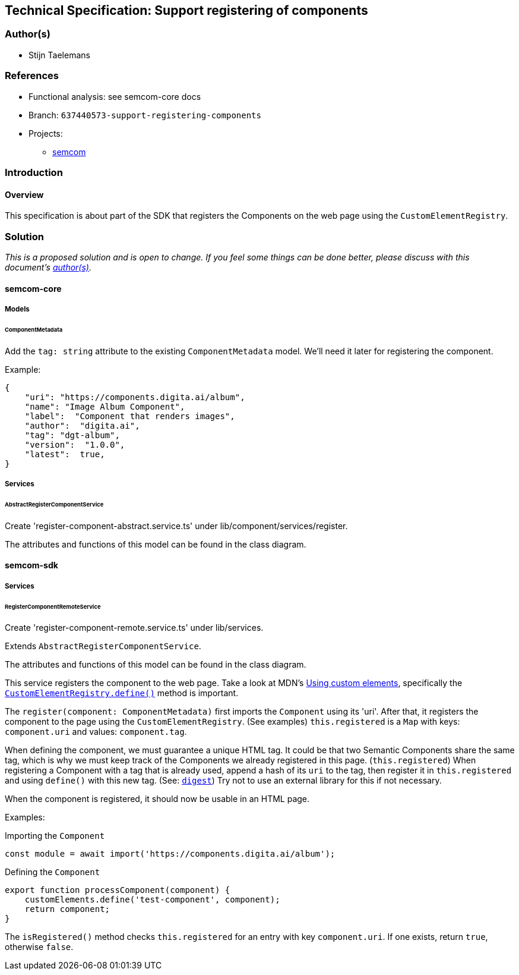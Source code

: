 == Technical Specification: Support registering of components

=== Author(s)

* Stijn Taelemans

=== References

* Functional analysis: see semcom-core docs

* Branch: `637440573-support-registering-components`
* Projects:
** https://github.com/digita-ai/semcom[semcom]

=== Introduction

==== Overview

This specification is about part of the SDK that registers the Components on the web page using the `CustomElementRegistry`.

=== Solution

_This is a proposed solution and is open to change. If you feel some things can be done better, please discuss with this document's link:###authors[author(s)]._

==== semcom-core

===== Models

====== ComponentMetadata

Add the `tag: string` attribute to the existing `ComponentMetadata` model. We'll need it later for registering the component.

Example: 

[source, json]
----
{
    "uri": "https://components.digita.ai/album",
    "name": "Image Album Component",
    "label":  "Component that renders images",
    "author":  "digita.ai",
    "tag": "dgt-album",
    "version":  "1.0.0",
    "latest":  true,
}
----

===== Services

====== AbstractRegisterComponentService

Create 'register-component-abstract.service.ts' under lib/component/services/register.

The attributes and functions of this model can be found in the class diagram. 

==== semcom-sdk

===== Services

====== RegisterComponentRemoteService

Create 'register-component-remote.service.ts' under lib/services.

Extends `AbstractRegisterComponentService`.

The attributes and functions of this model can be found in the class diagram. 

This service registers the component to the web page. Take a look at MDN's https://developer.mozilla.org/en-US/docs/Web/Web_Components/Using_custom_elements[Using custom elements], specifically the https://developer.mozilla.org/en-US/docs/Web/API/CustomElementRegistry/define[`CustomElementRegistry.define()`] method is important.

The `register(component: ComponentMetadata)` first imports the `Component` using its 'uri'. After that, it registers the component to the page using the `CustomElementRegistry`. (See examples) `this.registered` is a `Map` with keys: `component.uri` and values: `component.tag`.

When defining the component, we must guarantee a unique HTML tag. It could be that two Semantic Components share the same tag, which is why we must keep track of the Components we already registered in this page. (`this.registered`) When registering a Component with a tag that is already used, append a hash of its `uri` to the tag, then register it in `this.registered` and using `define()` with this new tag. (See: https://developer.mozilla.org/en-US/docs/Web/API/SubtleCrypto/digest[`digest`]) Try not to use an external library for this if not necessary.

When the component is registered, it should now be usable in an HTML page.

Examples:

Importing the `Component`
[source, js]
----
const module = await import('https://components.digita.ai/album');
----

Defining the `Component`
[source, js]
----
export function processComponent(component) {
    customElements.define('test-component', component);
    return component;
}
----

The `isRegistered()` method checks `this.registered` for an entry with key `component.uri`. If one exists, return `true`, otherwise `false`.
